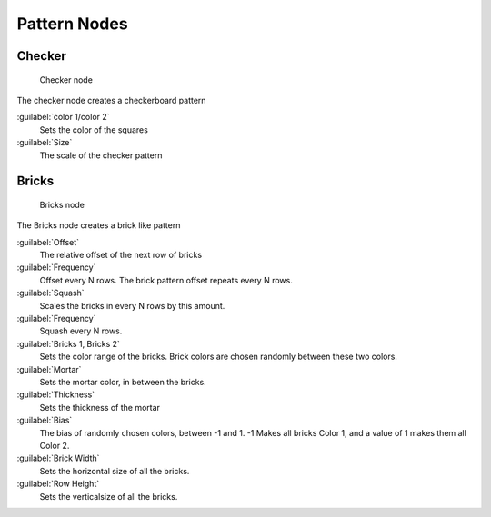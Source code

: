 
..    TODO/Review: {{review|}} .


Pattern Nodes
=============


Checker
-------


.. figure:: /images/Doc26-textureNodes_checker.jpg
   :width: 200px
   :figwidth: 200px

   Checker node


The checker node creates a checkerboard pattern

:guilabel:`color 1/color 2`
   Sets the color of the squares
:guilabel:`Size`
   The scale of the checker pattern


Bricks
------


.. figure:: /images/Doc26-textureNodes_bricks.jpg
   :width: 200px
   :figwidth: 200px

   Bricks node


The Bricks node creates a brick like pattern

:guilabel:`Offset`
   The relative offset of the next row of bricks

:guilabel:`Frequency`
   Offset every N rows. The brick pattern offset repeats every N rows.

:guilabel:`Squash`
   Scales the bricks in every N rows by this amount.

:guilabel:`Frequency`
   Squash every N rows.

:guilabel:`Bricks 1, Bricks 2`
   Sets the color range of the bricks. Brick colors are chosen randomly between these two colors.

:guilabel:`Mortar`
   Sets the mortar color, in between the bricks.

:guilabel:`Thickness`
   Sets the thickness of the mortar

:guilabel:`Bias`
   The bias of randomly chosen colors, between -1 and 1. -1 Makes all bricks Color 1, and a value of 1 makes them all Color 2.

:guilabel:`Brick Width`
   Sets the horizontal size of all the bricks.

:guilabel:`Row Height`
   Sets the verticalsize of all the bricks.